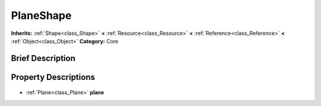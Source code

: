 .. Generated automatically by doc/tools/makerst.py in Godot's source tree.
.. DO NOT EDIT THIS FILE, but the PlaneShape.xml source instead.
.. The source is found in doc/classes or modules/<name>/doc_classes.

.. _class_PlaneShape:

PlaneShape
==========

**Inherits:** :ref:`Shape<class_Shape>` **<** :ref:`Resource<class_Resource>` **<** :ref:`Reference<class_Reference>` **<** :ref:`Object<class_Object>`
**Category:** Core

Brief Description
-----------------



Property Descriptions
---------------------

  .. _class_PlaneShape_plane:

- :ref:`Plane<class_Plane>` **plane**


